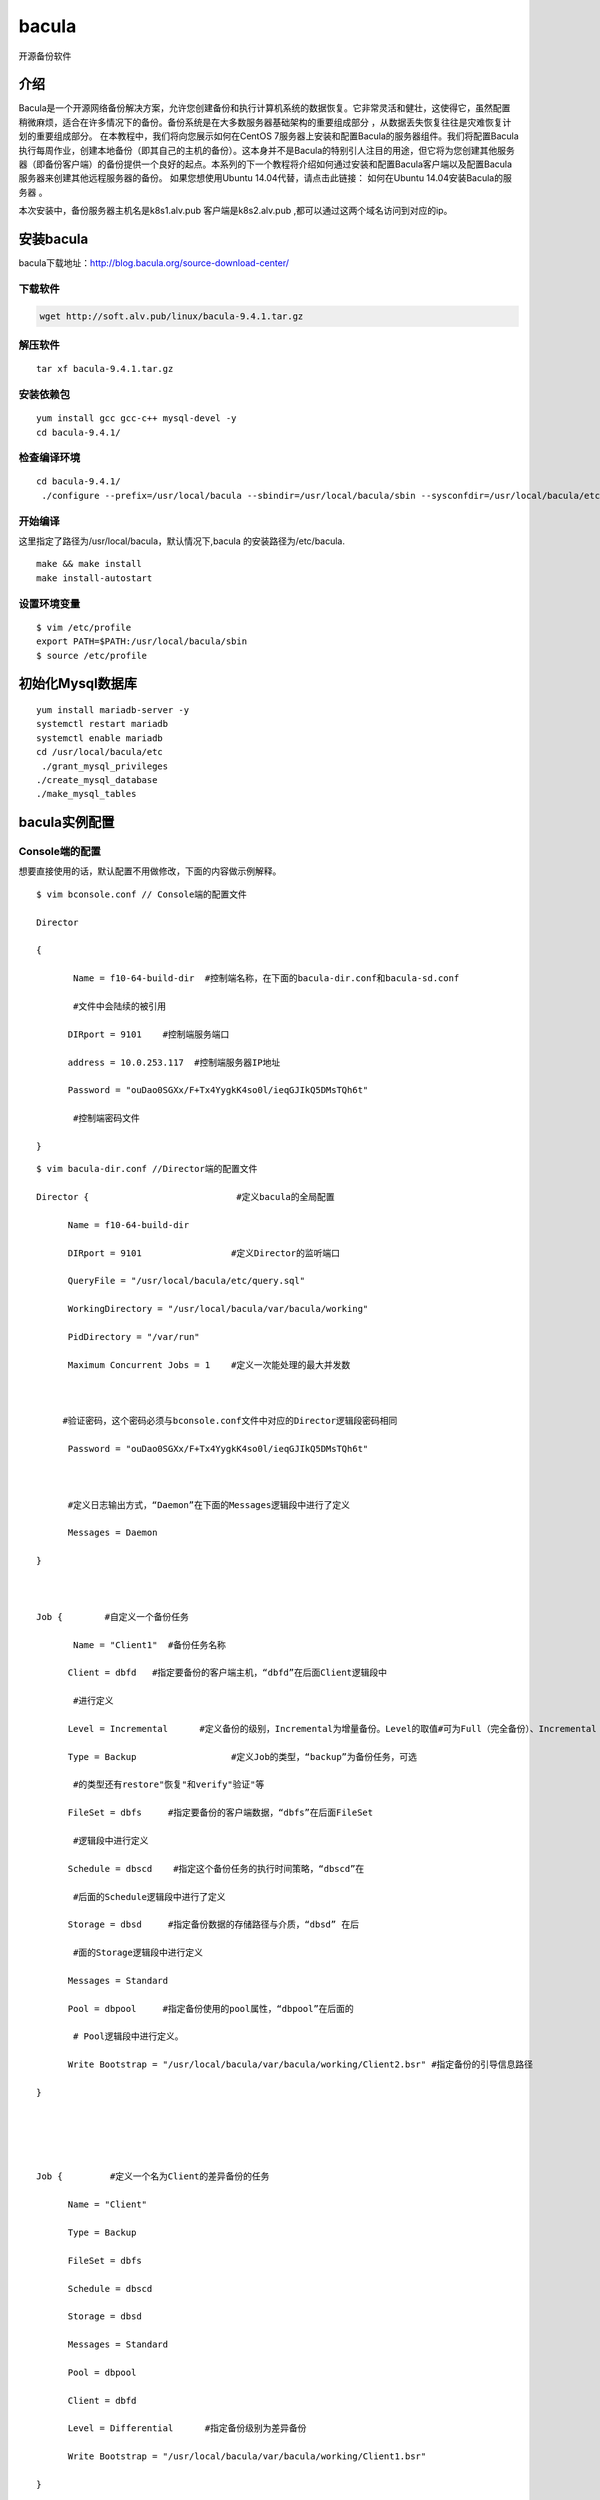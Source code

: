 bacula
#############
开源备份软件


介绍
=======

Bacula是一个开源网络备份解决方案，允许您创建备份和执行计算机系统的数据恢复。它非常灵活和健壮，这使得它，虽然配置稍微麻烦，适合在许多情况下的备份。备份系统是在大多数服务器基础架构的重要组成部分 ，从数据丢失恢复往往是灾难恢复计划的重要组成部分。 在本教程中，我们将向您展示如何在CentOS 7服务器上安装和配置Bacula的服务器组件。我们将配置Bacula执行每周作业，创建本地备份（即其自己的主机的备份）。这本身并不是Bacula的特别引人注目的用途，但它将为您创建其他服务器（即备份客户端）的备份提供一个良好的起点。本系列的下一个教程将介绍如何通过安装和配置Bacula客户端以及配置Bacula服务器来创建其他远程服务器的备份。 如果您想使用Ubuntu 14.04代替，请点击此链接： 如何在Ubuntu 14.04安装Bacula的服务器 。

本次安装中，备份服务器主机名是k8s1.alv.pub   客户端是k8s2.alv.pub ,都可以通过这两个域名访问到对应的ip。


安装bacula
==================

bacula下载地址：http://blog.bacula.org/source-download-center/



下载软件
---------------

.. code-block:: bash

    wget http://soft.alv.pub/linux/bacula-9.4.1.tar.gz

解压软件
----------

::

    tar xf bacula-9.4.1.tar.gz

安装依赖包
---------------

::

    yum install gcc gcc-c++ mysql-devel -y
    cd bacula-9.4.1/


检查编译环境
------------------

::

    cd bacula-9.4.1/
     ./configure --prefix=/usr/local/bacula --sbindir=/usr/local/bacula/sbin --sysconfdir=/usr/local/bacula/etc --enable-smartalloc --with-working-dir=/usr/local/bacula/bin/working --with-subsys-dir=/usr/local/bacula/bin/working --with-pid-dir=/usr/local/bacula/bin/working --with-mysql



开始编译
--------------

这里指定了路径为/usr/local/bacula，默认情况下,bacula 的安装路径为/etc/bacula.


::

    make && make install
    make install-autostart

设置环境变量
-------------------


::

    $ vim /etc/profile
    export PATH=$PATH:/usr/local/bacula/sbin
    $ source /etc/profile

初始化Mysql数据库
========================


::

    yum install mariadb-server -y
    systemctl restart mariadb
    systemctl enable mariadb
    cd /usr/local/bacula/etc
     ./grant_mysql_privileges
    ./create_mysql_database
    ./make_mysql_tables



bacula实例配置
==================


Console端的配置
---------------------------
想要直接使用的话，默认配置不用做修改，下面的内容做示例解释。

::

    $ vim bconsole.conf // Console端的配置文件

    Director

    {

           Name = f10-64-build-dir  #控制端名称，在下面的bacula-dir.conf和bacula-sd.conf

           #文件中会陆续的被引用

          DIRport = 9101    #控制端服务端口

          address = 10.0.253.117  #控制端服务器IP地址

          Password = "ouDao0SGXx/F+Tx4YygkK4so0l/ieqGJIkQ5DMsTQh6t"

           #控制端密码文件

    }

::

    $ vim bacula-dir.conf //Director端的配置文件

    Director {                            #定义bacula的全局配置

          Name = f10-64-build-dir

          DIRport = 9101                 #定义Director的监听端口

          QueryFile = "/usr/local/bacula/etc/query.sql"

          WorkingDirectory = "/usr/local/bacula/var/bacula/working"

          PidDirectory = "/var/run"

          Maximum Concurrent Jobs = 1    #定义一次能处理的最大并发数



         #验证密码，这个密码必须与bconsole.conf文件中对应的Director逻辑段密码相同

          Password = "ouDao0SGXx/F+Tx4YygkK4so0l/ieqGJIkQ5DMsTQh6t"



          #定义日志输出方式，“Daemon”在下面的Messages逻辑段中进行了定义

          Messages = Daemon

    }



    Job {        #自定义一个备份任务

           Name = "Client1"  #备份任务名称

          Client = dbfd   #指定要备份的客户端主机，“dbfd”在后面Client逻辑段中

           #进行定义

          Level = Incremental      #定义备份的级别，Incremental为增量备份。Level的取值#可为Full（完全备份）、Incremental（增量备份）和Differential（差异备份），如果第一#次没做完全备份，则先进行完全备份后再执行Incremental

          Type = Backup                  #定义Job的类型，“backup”为备份任务，可选

           #的类型还有restore"恢复"和verify"验证"等

          FileSet = dbfs     #指定要备份的客户端数据，“dbfs”在后面FileSet

           #逻辑段中进行定义

          Schedule = dbscd    #指定这个备份任务的执行时间策略，“dbscd”在

           #后面的Schedule逻辑段中进行了定义

          Storage = dbsd     #指定备份数据的存储路径与介质，“dbsd” 在后

           #面的Storage逻辑段中进行定义

          Messages = Standard

          Pool = dbpool     #指定备份使用的pool属性，“dbpool”在后面的

           # Pool逻辑段中进行定义。

          Write Bootstrap = "/usr/local/bacula/var/bacula/working/Client2.bsr" #指定备份的引导信息路径

    }





    Job {         #定义一个名为Client的差异备份的任务

          Name = "Client"

          Type = Backup

          FileSet = dbfs

          Schedule = dbscd

          Storage = dbsd

          Messages = Standard

          Pool = dbpool

          Client = dbfd

          Level = Differential      #指定备份级别为差异备份

          Write Bootstrap = "/usr/local/bacula/var/bacula/working/Client1.bsr"

    }





    Job {        #定义一个名为BackupCatalog的完全备份任务

          Name = "BackupCatalog"

          Type = Backup

          Level = Full        #指定备份级别为完全备份

          Client = dbfd

          FileSet="dbfs"

          Schedule = "dbscd"

          Pool = dbpool

          Storage = dbsd

          Messages = Standard

          RunBeforeJob = "/usr/local/bacula/etc/make_catalog_backup bacula bacula"

          RunAfterJob  = "/usr/local/bacula/etc/delete_catalog_backup"

          Write Bootstrap = "/usr/local/var/bacula/working/BackupCatalog.bsr"

    }





    Job {           #定义一个还原任务

          Name = "RestoreFiles"

          Type = Restore       #定义Job的类型为“Restore ”，即恢复数据

          Client=dbfd

          FileSet=dbfs

          Storage = dbsd

          Pool = dbpool

          Messages = Standard

          Where = /tmp/bacula-restores  #指定默认恢复数据到这个路径

    }





    FileSet {  #定义一个名为dbfs的备份资源，也就是指定需要备份哪些数据，需要排除哪

    #些数据等，可以指定多个FileSet

          Name = dbfs

          Include {

               Options {

              signature = MD5; Compression=GZIP; }   #表示使用MD5签名并压缩

               File = /cws3            #指定客户端FD需要备份的文件目录

     }



    Exclude {    #通过Exclude排除不需要备份的文件或者目录，可根据具体情况修改

               File = /usr/local/bacula/var/bacula/working

               File = /tmp

               File = /proc

               File = /tmp

               File = /.journal

               File = /.fsck

     }

    }



    Schedule {        #定义一个名为dbscd的备份任务调度策略

          Name = dbscd

          Run = Full 1st sun at 23:05  #第一周的周日晚23:05分进行完全备份

          Run = Differential 2nd-5th sun at 23:05 #第2~5周的周日晚23:05进行差异备份

          Run = Incremental mon-sat at 23:05  #所有周一至周六晚23:05分进行增量备份

    }





    FileSet {

          Name = "Catalog"

          Include {

               Options {

              signature = MD5

               }

               File = /usr/local/bacula/var/bacula/working/bacula.sql

      }

    }





    Client {        #Client用来定义备份哪个客户端FD的数据

          Name = dbfd  #Clinet的名称，可以在前面的Job中调用

          Address = 10.0.253.118    #要备份的客户端FD主机的IP地址

          FDPort = 9102      #与客户端FD通信的端口

          Catalog = MyCatalog     #使用哪个数据库存储信息，“MyCatalog”在后面

           #的MyCatalog逻辑段中进行定义

          Password = "ouDao0SGXx/F+Tx4YygkK4so0l/ieqGJIkQ5DMsTQh6t"  #Director端与客户端FD

           #的验证密码，这个值必须与客户端FD配置文件bacula-fd.conf中密码相同

          File Retention = 30 days    #指定保存在数据库中的记录多久循环一次，这里是30天，只

           #影响数据库中的记录不影响备份的文件

          Job Retention = 6 months  #指定Job的保持周期，应该大于File Retention指定的值

          AutoPrune = yes          #当达到指定的保持周期时，是否自动删除数据库中的记录，

           #yes表示自动清除过期的Job

    }



    Client {

          Name = dbfd1

          Address = 10.0.253.118

          FDPort = 9102

          Catalog = MyCatalog

          Password = "Wr8lj3q51PgZ21U2FSaTXICYhLmQkT1XhHbm8a6/j8Bz"

          File Retention = 30 days

          Job Retention = 6 months

          AutoPrune = yes

    }





    Storage {      # Storage用来定义将客户端的数据备份到哪个存储设备上

          Name = dbsd

          Address = 10.0.253.117  #指定存储端SD的IP地址

          SDPort = 9103    #指定存储端SD通信的端口

          Password = "ouDao0SGXx/F+Tx4YygkK4so0l/ieqGJIkQ5DMsTQh6t"  #Director端与存储端

           #SD的验证密码，这个值必须与存储端SD配置文件bacula-sd.conf中Director逻辑段密码

           #相同

          Device = dbdev #指定数据备份的存储介质，必须与存储端（这里是10.0.253.117）

           #的bacula-sd.conf配置文件中的“Device” 逻辑段的“Name”项名称相同

          Media Type = File #指定存储介质的类别，必须与存储端SD（这里是10.0.253.117）

           #的bacula-sd.conf配置文件中的“Device” 逻辑段的“Media Type”项名称相同



    }



    Catalog {         # Catalog逻辑段用来定义关于日志和数据库设定

          ame = MyCatalog

          dbname = "bacula"; dbuser = "bacula"; dbpassword = ""   #指定库名、用户名和密码

    }



    Messages { # Messages逻辑段用来设定Director端如何保存日志，以及日志的保存格式，

           #可以将日志信息发送到管理员邮箱，前提是必须开启sendmail服务

          Name = Standard

          mailcommand = "/usr/sbin/bsmtp -h localhost -f \"\(Bacula\) \<%r\>\" -s \"Bacula: %t %e of %c %l\" %r"

          operatorcommand = "/usr/sbin/bsmtp -h localhost -f \"\(Bacula\) \<%r\>\" -s \"Bacula: Intervention needed for %j\" %r"

          mail = dba.gao@gmail.com = all, !skipped

          operator = exitgogo@126.com = mount

          console = all, !skipped, !saved

          append = "/usr/local/bacula/log/bacula.log" = all, !skipped   #定义bacula的运行日志

          append ="/usr/local/bacula/log/bacula.err.log" = error,warning, fatal #定义bacula的错误日志

          catalog = all

    }



    Messages { #定义了一个名为Daemon的Messages逻辑段，“Daemon”已经

           #在前面进行了引用

          Name = Daemon

          mailcommand = "/usr/sbin/bsmtp -h localhost -f \"\(Bacula\) \<%r\>\" -s \"Bacula daemon message\" %r"

          mail = exitgogo@126.com = all, !skipped

          console = all, !skipped, !saved

          append = "/usr/local/bacula/log/bacula_demo.log" = all, !skipped

    }





    Pool {  #定义供Job任务使用的池属性信息，例如，设定备份文件过期时间、

           #是否覆盖过期的备份数据、是否自动清除过期备份等

          Name = dbpool

          Pool Type = Backup

          Recycle = yes                   #重复使用

          AutoPrune = yes                #表示自动清除过期备份文件

          Volume Retention = 7 days        #指定备份文件保留的时间

          Label Format ="db-${Year}-${Month:p/2/0/r}-${Day:p/2/0/r}-id${JobId}" #设定备份文件的

           #命名格式，这个设定格式会产生的命名文件为：db-2010-04-18-id139

          Maximum Volumes = 7  #设置最多保存多少个备份文件

          Recycle Current Volume = yes #表示可以使用最近过期的备份文件来存储新备份

          Maximum Volume Jobs = 1  #表示每次执行备份任务创建一个备份文件

    }



    Console {      #限定Console利用tray-monitor获得Director的状态信息

          Name = f10-64-build-mon

          Password = "RSQy3sRjak3ktZ8Hr07gc728VkZHBr0QCjOC5x3pXEap"

          CommandACL = status, .status

    }





配置bacula的SD:
-----------------------


::

    $ vim bacula-sd.conf//服务器端的配置文件

           Storage {                 #定义存储，本例中是f10-64-build-sd

          Name = f10-64-build-sd #定义存储名称

          SDPort = 9103           #监听端口

          WorkingDirectory = "/usr/local/bacula/var/bacula/working"

          Pid Directory = "/var/run"

          Maximum Concurrent Jobs = 20

    }



    Director {        #定义一个控制StorageDaemon的Director

          Name = f10-64-build-dir     #这里的“Name”值必须和Director端配置文件

           #bacula-dir.conf中Director逻辑段名称相同

          Password = "ouDao0SGXx/F+Tx4YygkK4so0l/ieqGJIkQ5DMsTQh6t"   #这里的“Password”值

           #必须和Director端配置文件bacula-dir.conf中Storage逻辑段密码相同

    }



    Director {      #定义一个监控端的Director

          Name = f10-64-build-mon    #这里的“Name”值必须和Director端配置文件

           #bacula-dir.conf中Console逻辑段名称相同

          Password = "RSQy3sRjak3ktZ8Hr07gc728VkZHBr0QCjOC5x3pXEap"   #这里的“Password”

           #值必须和Director端配置文件bacula-dir.conf中Console逻辑段密码相同

          Monitor = yes

    }



    Device {       #定义Device

          Name = dbdev    #定义Device的名称，这个名称在Director端配置文件

           #bacula-dir.conf中的Storage逻辑段Device项中被引用

          Media Type = File   #指定存储介质的类型，File表示使用文件系统存储

          Archive Device = /webdata  #Archive Device用来指定备份存储的介质，可以

           #是cd、dvd、tap等，这里是将备份的文件保存的/webdata目录下

           LabelMedia = yes;            #通过Label命令来建立卷文件

          Random Access = yes;   #设置是否采用随机访问存储介质，这里选择yes

          AutomaticMount = yes;  #表示当存储设备打开时，是否自动使用它，这选择yes

          RemovableMedia = no;  #是否支持可移动的设备，如tap或cd，这里选择no

          AlwaysOpen = no;   #是否确保tap设备总是可用，这里没有使用tap设备，

           #因此设置为no

    }



    Messages {        #为存储端SD定义一个日志或消息处理机制

          Name = Standard

          director = f10-64-build-dir = all

    }



配置bacula的FD端
----------------------


::

    $ vim fd.conf //客户端的配置文件

    Director {      #定义一个允许连接FD的控制端

          Name = f10-64-build-dir  #这里的“Name”值必须和Director端配置文件
           #bacula-dir.conf中Director逻辑段名称相同
          Password = "ouDao0SGXx/F+Tx4YygkK4so0l/ieqGJIkQ5DMsTQh6t"  #这里的“Password”
           #值必须和Director端配置文件bacula-dir.conf中Client逻辑段密码相同

    }



    Director {      #定义一个允许连接FD的监控端
          Name = f10-64-build-mon
          Password = "RSQy3sRjak3ktZ8Hr07gc728VkZHBr0QCjOC5x3pXEap"
          Monitor = yes

    }



    FileDaemon {                #定义一个FD端
          Name = localhost.localdomain-fd
          FDport = 9102                  #监控端口
          WorkingDirectory = /usr/local/bacula/var/bacula/working
          Pid Directory = /var/run
          Maximum Concurrent Jobs = 20   #定义一次能处理的并发作业数
    }


    Messages {      #定义一个用于FD端的Messages
          Name = Standard
          director = localhost.localdomain-dir = all, !skipped, !restored
    }





服务器端的启动
--------------------

::

    $ /usr/local/bacula/sbin/bacula
    {start|stop|restart|status}


也可以通过分别管理bacula各个配置端的方式，依次启动或者关闭每个服务：


::

    /usr/local/bacula/etc/bacula-ctl-dir  {start|stop|restart|status}

    /usr/local/bacula/etc/bacula-ctl-sd  {start|stop|restart|status}

    /usr/local/bacula/etc/bacula-ctl-fd  {start|stop|restart|status}



客户端的启动：
------------------


::

    /usr/local/bacula/sbin/bacula start
    Starting the Bacula File daemon

管理客户端FD的服务，也可以通过以下方式完成：



::

    /usr/local/bacula/sbin/bacula {start|stop|restart|status}
    /usr/local/bacula/etc/bacula-ctl-fd  {start|stop|restart|status}



简单实例运行：

备份恢复：

::

    $ /usr/local/bacula/sbin/bconsole
    Connecting to Director 10.0.253.117:9101

    1000 OK: f10-64-build-dir Version: 3.0.2 (18 July 2009)

    Enter a period to cancel a command

    *run



客户端独立安装配置
========================


安装软件

::

    yum install gcc gcc-c++ mysql-devel -y
    wget http://soft.alv.pub/linux/bacula-9.4.1.tar.gz
    tar xf bacula-9.4.1.tar.gz
    cd bacula-9.4.1/
    ./configure --enable-client-only --prefix=/usr/local/bacula
    make && make install && make install-autostart

配置客户端


这里我们要将配置文件里前面两个Director里的name改成服务器上的配置，


::

    $ vim /usr/local/bacula/etc/bacula-fd.conf
    Director {
      Name = k8s1.alv.pub-dir
      Password = "F/FnmGaHpEeoFdSlAfMgmwchYh/eG/tUBd7IFcY1K1EZ"
    }

    #
    # Restricted Director, used by tray-monitor to get the
    #   status of the file daemon
    #
    Director {
      Name = k8s1.alv.pub-mon
      Password = "0h2sMW+pinqWRSMQ3i5xcYQKoMK8RCSEHQtRTesfXjhS"
      Monitor = yes
    }


启动服务

::

    systemctl start bacula-fd



客户端准备好要用于备份的目录。

::

    [root@k8s2 ~]# mkdir -p /data/dir{1..5}
    [root@k8s2 ~]#
    [root@k8s2 ~]# date >> /data/date.log
    [root@k8s2 ~]# date >> /data/date.log
    [root@k8s2 ~]#
    [root@k8s2 ~]# ls /data/
    date.log  dir1  dir2  dir3  dir4  dir5


服务的将客户端加入到配置
==============================

我们先一次性都添加进去，后面再解释内容。  添加下面的内容到文件的尾部。

::

    $ vim /usr/local/bacula/etc/bacula-dir.conf
    FileSet {
      Name = "fileset k8s2 data and etc"
      Include {
        Options {
          signature = MD5
          compression = GZIP
        }
        File = /data
        File = /etc
      }
      Exclude {
        File = /data/dir3
      }
    }

    Client {
      Name = k8s2.alv.pub-fd
      Address = k8s2.alv.pub
      FDPort = 9102
      Catalog = MyCatalog
      Password = "F/FnmGaHpEeoFdSlAfMgmwchYh/eG/tUBd7IFcY1K1EZ"          # password for Remote FileDaemon
      File Retention = 30 days            # 30 days
      Job Retention = 6 months            # six months
      AutoPrune = yes                     # Prune expired Jobs/Files
    }

    Job {
      Name = "job Backup k8s2 data adn etc"
      JobDefs = "DefaultJob"
      Client = k8s2.alv.pub-fd
      Pool = File
      FileSet="fileset k8s2 data and etc"
    }


添加完后我们可以检测一下配置有没有错误，执行下面的命令，如果执行之后没输出任何信息，就是配置语法没有问题，

.. code-block:: bash

    bacula-dir -tc /usr/local/bacula/etc/bacula-dir.conf


下面解释上面的三段配置

添加文件集（服务器）
-------------------------

Bacula FileSet定义了一组文件或目录，用于包含或排除备份选择中的文件，并由Bacula Server上的备份作业使用。

如果您按照设置Bacula Server组件的先决条件教程，您已经有一个名为“Full Set”的FileSet。如果要运行包含备份客户端上几乎所有文件的备份作业，则可以在作业中使用该FileSet。但是，您可能会发现，您通常不希望或不需要对服务器上的所有内容进行备份，并且数据的子集就足够了。

如果文件集中包含的文件更具选择性，这将减少备份服务器运行备份作业所需的磁盘空间和时间。它还可以使恢复更简单，因为您不需要筛选“完整集”来查找要还原的文件。

我们将向您展示如何创建新的FileSet资源，以便您可以更有选择性地备份。

在Bacula Server上，filesets.conf在我们之前创建的Bacula Director配置目录中打开一个名为的文件：

::

    FileSet {
      Name = "fileset k8s2 data and etc"
      Include {
        Options {
          signature = MD5
          compression = GZIP
        }
        File = /data
        File = /etc
      }
      Exclude {
        File = /data/dir3
      }
    }

这个文件中有很多内容，但请记住以下几个细节：
    #. FileSet名称必须是唯一的
    #. 包括要备份的任何文件或分区
    #. 排除您不想备份的，但是由于已经存在于包含的文件中而被选中的文件。
    #. 如果愿意，您可以创建多个FileSet。完成后保存并退出。

现在我们准备创建将使用我们新FileSet的备份作业。

将客户端和备份作业添加到Bacula Server
---------------------------------------------

现在我们准备将我们的客户端添加到Bacula Server。为此，我们必须使用新的客户端和作业资源配置Bacula Director。

添加客户端资源


客户端资源为Director配置连接到客户端主机所需的信息。这包括客户端文件守护程序的名称，地址和密码。

将此客户端资源定义粘贴到文件中。请务必在客户端主机名，私人FQDN和密码（来自客户端bacula-fd.conf）中替换：

::

    Client {
      Name = k8s2.alv.pub-fd
      Address = k8s2.alv.pub
      FDPort = 9102
      Catalog = MyCatalog
      Password = "F/FnmGaHpEeoFdSlAfMgmwchYh/eG/tUBd7IFcY1K1EZ"          # password for Remote FileDaemon
      File Retention = 30 days            # 30 days
      Job Retention = 6 months            # six months
      AutoPrune = yes                     # Prune expired Jobs/Files
    }


您只需为每个客户端执行一次此操作。



创建备份作业
-----------------

备份作业必须具有唯一名称，它定义了应备份哪个客户端和哪些数据的详细信息。

接下来，将此备份作业粘贴到文件中，请注意替换客户端主机名：

::

    Job {
      Name = "job Backup k8s2 data adn etc"
      JobDefs = "DefaultJob"
      Client = k8s2.alv.pub-fd
      Pool = File
      FileSet="fileset k8s2 data and etc"
    }



重启服务
-----------

::

    bacula restart
    bacula status



手动执行备份任务
=====================

::

    bconsole
    run
    (输入我们定义的那个备份任务的编号，比如是4，就输入4)
    yes  （是否允许，输入yes）

    status director  （如果备份的很快，那么稍等片刻后，可以执行status director查看备份状态，看是否完成。如果未完成，报错了，也会显示）



恢复文件
===========

首先，在bconsole里执行restore，


::

    restore
    5  #然后根据我们的实际需求，去选择备份，比如我们要恢复最近的一次备份，那么就选择5
    2 #然后选择客户端，比如这里我们选择第二个客户端，输入2
    ls #然后我们可以执行ls查看本次备份的目录，前面有*的就是当前标记要恢复出来的，我们可以执行mask * 去标记全部，或者unmask 指定文件或目录去取消标记。 如果前面执行的命令是restore all,那么这里会默认标记全部
    mask * #这里我们手动标记全部
    ls
    done #然后输入done，表示标记完毕，开始恢复。

恢复之后，我们也还是可以执行 status director 来查看一下状态。


然后我们可以去客户端k8s2上去确认是否已经恢复，在/tmp/bacula-restore 目录下。

::

    [root@k8s2 ~]# ll /tmp/bacula-restores/
    total 12
    drwxr-xr-x  6 root root   70 Dec 24 21:55 data
    drwxr-xr-x 80 root root 8192 Dec 24 21:39 etc
    [root@k8s2 ~]# ll /tmp/bacula-restores/data/
    total 4
    -rw-r--r-- 1 root root 58 Dec 24 21:56 date.log
    drwxr-xr-x 2 root root  6 Dec 24 21:55 dir1
    drwxr-xr-x 2 root root  6 Dec 24 21:55 dir2
    drwxr-xr-x 2 root root  6 Dec 24 21:55 dir4
    drwxr-xr-x 2 root root  6 Dec 24 21:55 dir5
    [root@k8s2 ~]# cat /tmp/bacula-restores/data/date.log
    Mon Dec 24 21:55:59 CST 2018
    Mon Dec 24 21:56:01 CST 2018

然后可以看到，已经成功恢复，我们在配置定义的不包含dir3,所以dir3没有被备份，所以那样配置也是生效了的。

其他命令
------------
一下命令都是在bconsole终端里执行的

::

    list jobs  #查看任务列表
    llist jobs #查看已执行过的任务详情
    list clients # 查看客户端列表


关于Schedule里时间的定义
================================


::

    = on

    = at

    = 1st | 2nd | 3rd | 4th | 5th | first |

    second | third | fourth | fifth

    = sun | mon | tue | wed | thu | fri | sat |

    sunday | monday | tuesday | wednesday |

    thursday | friday | saturday

    = w00 | w01 | ... w52 | w53

    = jan | feb | mar | apr | may | jun | jul |

    aug | sep | oct | nov | dec | january |

    february | ... | december

    = daily

    = weekly

    = monthly

    = hourly

    = 1 | 2 | 3 | 4 | 5 | 6 | 7 | 8 | 9 | 0

    = |

    <12hour> = 0 | 1 | 2 | ... 12

    = 0 | 1 | 2 | ... 23

    = 0 | 1 | 2 | ... 59

    = 1 | 2 | ... 31

    = : |

    <12hour>:am |

    <12hour>:pm

    = |


    =

    = -

    = -

    = -

    = | |


    = | |

    = |

    = | |

    | |

    |

    |


    = | |


    =

    针对时间设定规范中的一些词解释一下：

    mday

    月的某一天

    wday

    周的某一天

    wom

    月的某一周

    woy

    年的某一周

    下面举例说明一下

    范例：每天在2:05执行完全备份。

    Schedule {

    Name = "Daily"

    Run = Level=Full daily at 2:05

    }

    范例：周日2:05执行完全备份，周一到周六2:05执行增量备份。

    Schedule {

    Name = "WeeklyCycle"

    Run = Level=Full sun at 2:05

    Run = Level=Incremental mon-sat at 2:05

    }

    范例：每月第一周的周日2:05执行完全备份，每月第二到第五周的周日2:05执行差异备份，周一到周六2:05执行增量备份。

    Schedule {

    Name = "MonthlyCycle"

    Run = Level=Full Pool=Monthly 1st sun at 2:05

    Run = Level=Differential 2nd-5th sun at 2:05

    Run = Level=Incremental Pool=Daily mon-sat at 2:05

    }

    范例：每月1日2:05执行完全备份，其余日期2:05执行增量备份。

    Schedule {

    Name = "First"

    Run = Level=Full on 1 at 2:05

    Run = Level=Incremental on 2-31 at 2:05

    }

    范例：每10分钟执行完全备份。

    Schedule {

    Name = "TenMinutes"

    Run = Level=Full hourly at 0:05

    Run = Level=Full hourly at 0:15

    Run = Level=Full hourly at 0:25

    Run = Level=Full hourly at 0:35

    Run = Level=Full hourly at 0:45

    Run = Level=Full hourly at 0:55

    }

